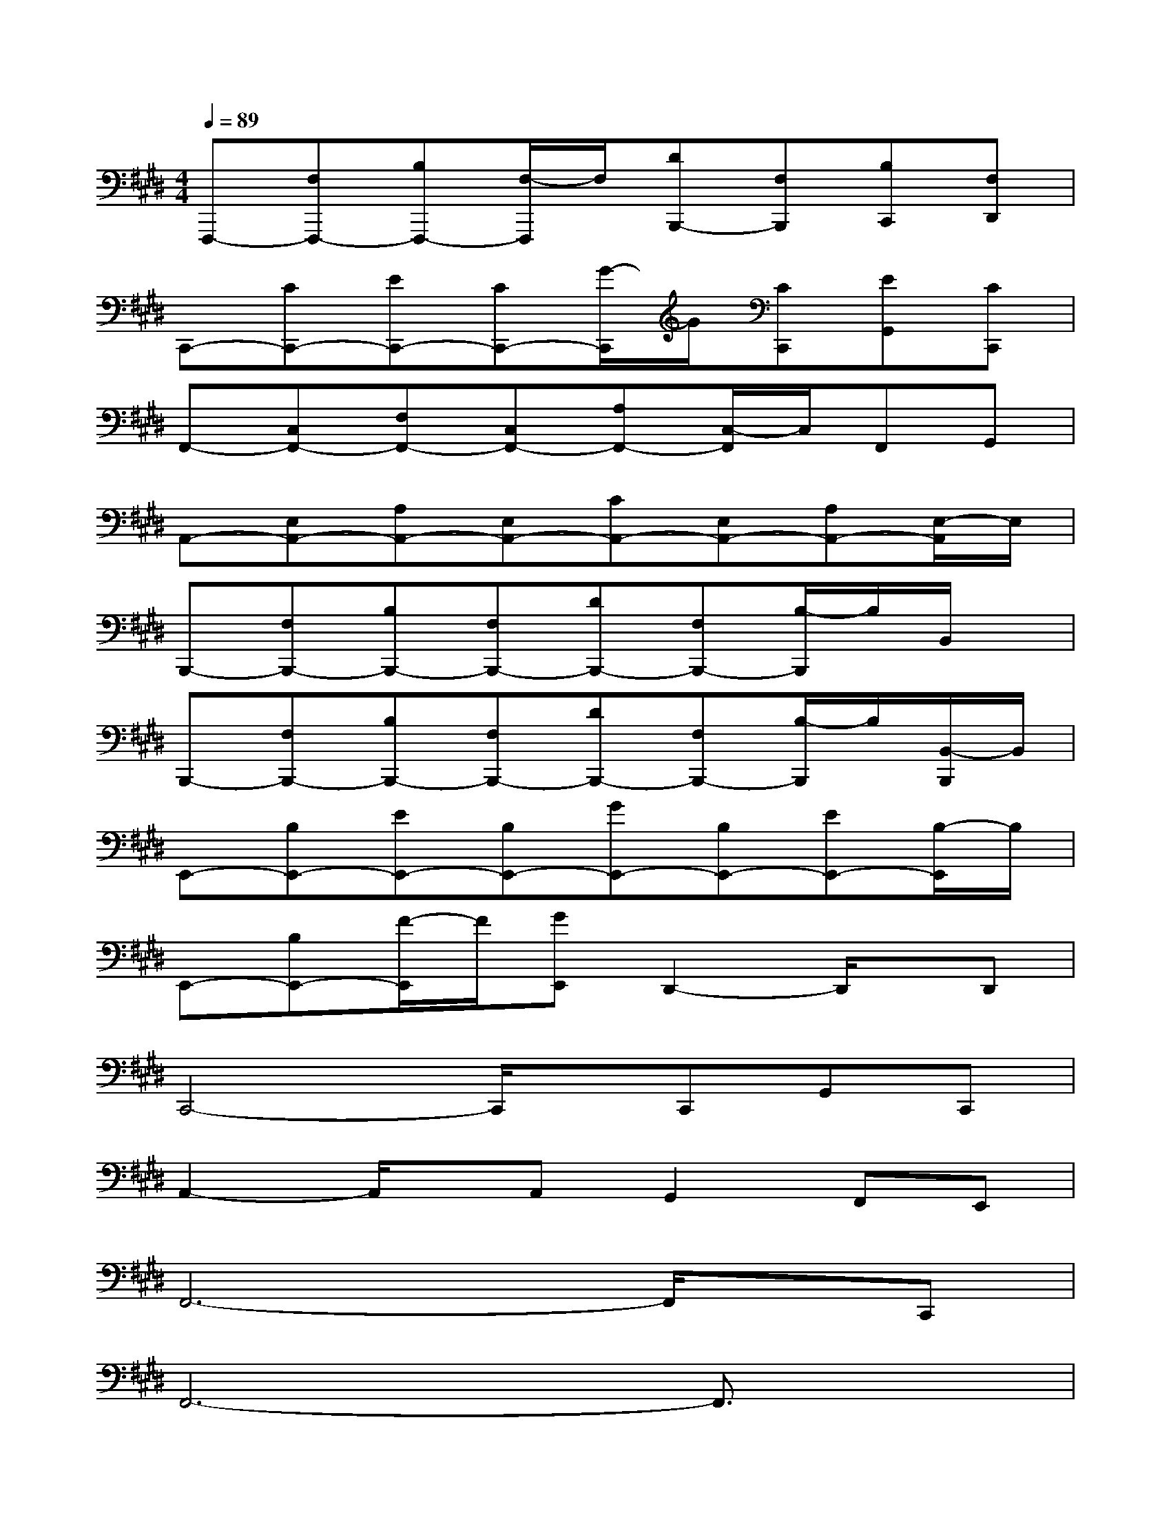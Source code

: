 X:1
T:
M:4/4
L:1/8
Q:1/4=89
K:E%4sharps
V:1
F,,,-[F,F,,,-][B,F,,,-][F,/2-F,,,/2]F,/2[DB,,,-][F,B,,,][B,C,,][F,D,,]|
C,,-[CC,,-][EC,,-][CC,,-][G/2-C,,/2]G/2[CC,,][EG,,][CC,,]|
F,,-[C,F,,-][F,F,,-][C,F,,-][A,F,,-][C,/2-F,,/2]C,/2F,,G,,|
A,,-[E,A,,-][A,A,,-][E,A,,-][CA,,-][E,A,,-][A,A,,-][E,/2-A,,/2]E,/2|
B,,,-[F,B,,,-][B,B,,,-][F,B,,,-][DB,,,-][F,B,,,-][B,/2-B,,,/2]B,/2B,,/2x/2|
B,,,-[F,B,,,-][B,B,,,-][F,B,,,-][DB,,,-][F,B,,,-][B,/2-B,,,/2]B,/2[B,,/2-B,,,/2]B,,/2|
E,,-[B,E,,-][EE,,-][B,E,,-][GE,,-][B,E,,-][EE,,-][B,/2-E,,/2]B,/2|
E,,-[B,E,,-][F/2-E,,/2]F/2[GE,,]D,,2-D,,/2x/2D,,|
C,,4-C,,/2x/2C,,G,,C,,|
A,,2-A,,/2x/2A,,G,,2F,,E,,|
F,,6-F,,/2x/2C,,|
F,,6-F,,3/2x/2|
C,,4-C,,/2x/2C,,G,,C,,|
A,,2-A,,/2x/2A,,G,,2F,,E,,|
F,,8|
B,,,8